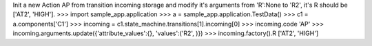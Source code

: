 Init a new Action AP from transition incoming storage and modify it's arguments from 'R':None to 'R2', it's R should be ['AT2', 'HIGH'].   
>>> import sample_app.application
>>> a = sample_app.application.TestData()
>>> c1 = a.components['C1']
>>> incoming = c1.state_machine.transitions[1].incoming[0]
>>> incoming.code
'AP'
>>> incoming.arguments.update({'attribute_values':{}, 'values':('R2', )})
>>> incoming.factory().R
['AT2', 'HIGH']
